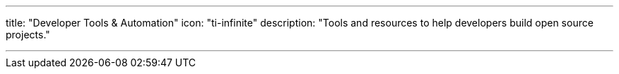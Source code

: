 ---
title: "Developer Tools & Automation"
icon: "ti-infinite"
description: "Tools and resources to help developers build open source projects."

---
